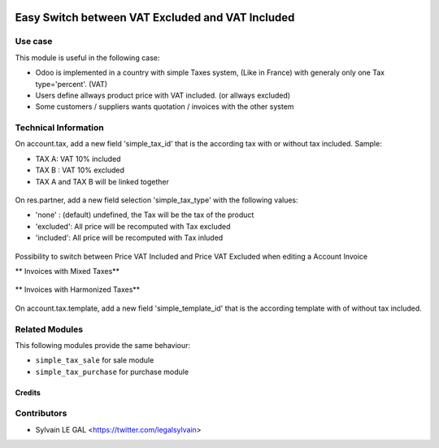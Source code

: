 .. image:: https://img.shields.io/badge/licence-AGPL--3-blue.svg
   :target: http://www.gnu.org/licenses/agpl-3.0-standalone.html
   :alt: License: AGPL-3


=================================================
Easy Switch between VAT Excluded and VAT Included
=================================================

Use case
--------

This module is useful in the following case:

* Odoo is implemented in a country with simple Taxes system, (Like in France)
  with generaly only one Tax type='percent'. (VAT)
* Users define allways product price with VAT included. (or allways excluded)
* Some customers / suppliers wants quotation / invoices with the other system

Technical Information
---------------------

On account.tax, add a new field 'simple_tax_id' that is the according tax
with or without tax included. Sample:

* TAX A: VAT 10% included
* TAX B : VAT 10% excluded
* TAX A and TAX B will be linked together

.. figure:: ../static/description/tax_setting.png

On res.partner, add a new field selection 'simple_tax_type' with
the following values:

* 'none' : (default) undefined, the Tax will be the tax of the product
* 'excluded': All price will be recomputed with Tax excluded
* 'included': All price will be recomputed with Tax inluded

.. figure:: ../static/description/partner_setting.png

Possibility to switch between Price VAT Included and Price VAT Excluded
when editing a Account Invoice

** Invoices with Mixed Taxes**

.. figure:: ../static/description/invoice_harmonized_taxes.png

** Invoices with Harmonized Taxes**

.. figure:: ../static/description/invoice_mixed_taxes.png

On account.tax.template, add a new field 'simple_template_id' that is
the according template with of without tax included.

.. figure:: ../static/description/tax_template_setting.png

Related Modules
---------------

This following modules provide the same behaviour:

* ``simple_tax_sale`` for sale module
* ``simple_tax_purchase`` for purchase module

Credits
=======

Contributors
------------

* Sylvain LE GAL <https://twitter.com/legalsylvain>
